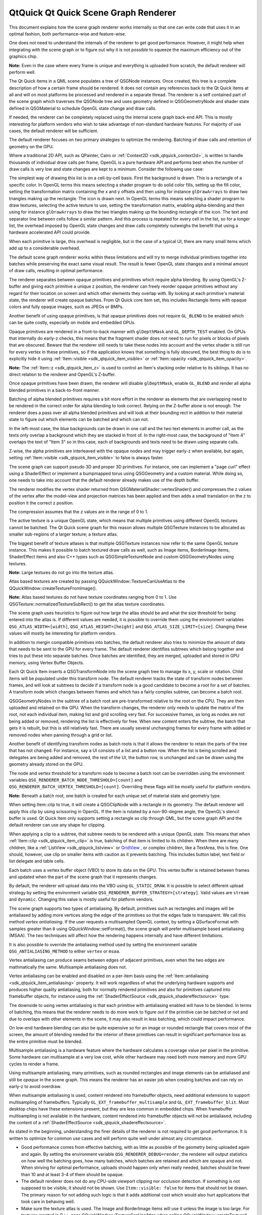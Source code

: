 .. _sdk_qtquick_qt_quick_scene_graph_renderer:

QtQuick Qt Quick Scene Graph Renderer
=====================================


This document explains how the scene graph renderer works internally so that one can write code that uses it in an optimal fashion, both performance-wise and feature-wise.

One does not need to understand the internals of the renderer to get good performance. However, it might help when integrating with the scene graph or to figure out why it is not possible to squeeze the maximum efficiency out of the graphics chip.

**Note:** Even in the case where every frame is unique and everything is uploaded from scratch, the default renderer will perform well.

The Qt Quick items in a QML scene populates a tree of QSGNode instances. Once created, this tree is a complete description of how a certain frame should be rendered. It does not contain any references back to the Qt Quick items at all and will on most platforms be processed and rendered in a separate thread. The renderer is a self contained part of the scene graph which traverses the QSGNode tree and uses geometry defined in QSGGeometryNode and shader state defined in QSGMaterial to schedule OpenGL state change and draw calls.

If needed, the renderer can be completely replaced using the internal scene graph back-end API. This is mostly interesting for platform vendors who wish to take advantage of non-standard hardware features. For majority of use cases, the default renderer will be sufficient.

The default renderer focuses on two primary strategies to optimize the rendering. Batching of draw calls and retention of geometry on the GPU.

Where a traditional 2D API, such as QPainter, Cairo or :ref:`Context2D <sdk_qtquick_context2d>`, is written to handle thousands of individual draw calls per frame, OpenGL is a pure hardware API and performs best when the number of draw calls is very low and state changes are kept to a minimum. Consider the following use case:

The simplest way of drawing this list is on a cell-by-cell basis. First the background is drawn. This is a rectangle of a specific color. In OpenGL terms this means selecting a shader program to do solid color fills, setting up the fill color, setting the transformation matrix containing the x and y offsets and then using for instance ``glDrawArrays`` to draw two triangles making up the rectangle. The icon is drawn next. In OpenGL terms this means selecting a shader program to draw textures, selecting the active texture to use, setting the transformation matrix, enabling alpha-blending and then using for instance ``glDrawArrays`` to draw the two triangles making up the bounding rectangle of the icon. The text and separator line between cells follow a similar pattern. And this process is repeated for every cell in the list, so for a longer list, the overhead imposed by OpenGL state changes and draw calls completely outweighs the benefit that using a hardware accelerated API could provide.

When each primitive is large, this overhead is negligible, but in the case of a typical UI, there are many small items which add up to a considerable overhead.

The default scene graph renderer works within these limitations and will try to merge individual primitives together into batches while preserving the exact same visual result. The result is fewer OpenGL state changes and a minimal amount of draw calls, resulting in optimal performance.

The renderer separates between opaque primitives and primitives which require alpha blending. By using OpenGL's Z-buffer and giving each primitive a unique z position, the renderer can freely reorder opaque primitives without any regard for their location on screen and which other elements they overlap with. By looking at each primitive's material state, the renderer will create opaque batches. From Qt Quick core item set, this includes Rectangle items with opaque colors and fully opaque images, such as JPEGs or BMPs.

Another benefit of using opaque primitives, is that opaque primitives does not require ``GL_BLEND`` to be enabled which can be quite costly, especially on mobile and embedded GPUs.

Opaque primitives are rendered in a front-to-back manner with ``glDepthMask`` and ``GL_DEPTH_TEST`` enabled. On GPUs that internally do early-z checks, this means that the fragment shader does not need to run for pixels or blocks of pixels that are obscured. Beware that the renderer still needs to take these nodes into account and the vertex shader is still run for every vertex in these primitives, so if the application knows that something is fully obscured, the best thing to do is to explicitly hide it using :ref:`Item::visible <sdk_qtquick_item_visible>` or :ref:`Item::opacity <sdk_qtquick_item_opacity>`.

**Note:** The :ref:`Item::z <sdk_qtquick_item_z>` is used to control an Item's stacking order relative to its siblings. It has no direct relation to the renderer and OpenGL's Z-buffer.

Once opaque primitives have been drawn, the renderer will disable ``glDepthMask``, enable ``GL_BLEND`` and render all alpha blended primitives in a back-to-front manner.

Batching of alpha blended primitives requires a bit more effort in the renderer as elements that are overlapping need to be rendered in the correct order for alpha blending to look correct. Relying on the Z-buffer alone is not enough. The renderer does a pass over all alpha blended primitives and will look at their bounding rect in addition to their material state to figure out which elements can be batched and which can not.

In the left-most case, the blue backgrounds can be drawn in one call and the two text elements in another call, as the texts only overlap a background which they are stacked in front of. In the right-most case, the background of "Item 4" overlaps the text of "Item 3" so in this case, each of backgrounds and texts need to be drawn using separate calls.

Z-wise, the alpha primitives are interleaved with the opaque nodes and may trigger early-z when available, but again, setting :ref:`Item::visible <sdk_qtquick_item_visible>` to false is always faster.

The scene graph can support pseudo 3D and proper 3D primitives. For instance, one can implement a "page curl" effect using a ShaderEffect or implement a bumpmapped torus using QSGGeometry and a custom material. While doing so, one needs to take into account that the default renderer already makes use of the depth buffer.

The renderer modifies the vertex shader returned from QSGMaterialShader::vertexShader() and compresses the z values of the vertex after the model-view and projection matrices has been applied and then adds a small translation on the z to position it the correct z position.

The compression assumes that the z values are in the range of 0 to 1.

The active texture is a unique OpenGL state, which means that multiple primitives using different OpenGL textures cannot be batched. The Qt Quick scene graph for this reason allows multiple QSGTexture instances to be allocated as smaller sub-regions of a larger texture; a texture atlas.

The biggest benefit of texture atlases is that multiple QSGTexture instances now refer to the same OpenGL texture instance. This makes it possible to batch textured draw calls as well, such as Image items, BorderImage items, ShaderEffect items and also C++ types such as QSGSimpleTextureNode and custom QSGGeometryNodes using textures.

**Note:** Large textures do not go into the texture atlas.

Atlas based textures are created by passing QQuickWindow::TextureCanUseAtlas to the QQuickWindow::createTextureFromImage().

**Note:** Atlas based textures do not have texture coordinates ranging from 0 to 1. Use QSGTexture::normalizedTextureSubRect() to get the atlas texture coordinates.

The scene graph uses heuristics to figure out how large the atlas should be and what the size threshold for being entered into the atlas is. If different values are needed, it is possible to override them using the environment variables ``QSG_ATLAS_WIDTH=[width]``, ``QSG_ATLAS_HEIGHT=[height]`` and ``QSG_ATLAS_SIZE_LIMIT=[size]``. Changing these values will mostly be interesting for platform vendors.

In addition to mergin compatible primitives into batches, the default renderer also tries to minimize the amount of data that needs to be sent to the GPU for every frame. The default renderer identifies subtrees which belong together and tries to put these into separate batches. Once batches are identified, they are merged, uploaded and stored in GPU memory, using Vertex Buffer Objects.

Each Qt Quick Item inserts a QSGTransformNode into the scene graph tree to manage its x, y, scale or rotation. Child items will be populated under this transform node. The default renderer tracks the state of transform nodes between frames, and will look at subtrees to decide if a transform node is a good candidate to become a root for a set of batches. A transform node which changes between frames and which has a fairly complex subtree, can become a batch root.

QSGGeometryNodes in the subtree of a batch root are pre-transformed relative to the root on the CPU. They are then uploaded and retained on the GPU. When the transform changes, the renderer only needs to update the matrix of the root, not each individual item, making list and grid scrolling very fast. For successive frames, as long as nodes are not being added or removed, rendering the list is effectively for free. When new content enters the subtree, the batch that gets it is rebuilt, but this is still relatively fast. There are usually several unchanging frames for every frame with added or removed nodes when panning through a grid or list.

Another benefit of identifying transform nodes as batch roots is that it allows the renderer to retain the parts of the tree that has not changed. For instance, say a UI consists of a list and a button row. When the list is being scrolled and delegates are being added and removed, the rest of the UI, the button row, is unchanged and can be drawn using the geometry already stored on the GPU.

The node and vertex threshold for a transform node to become a batch root can be overridden using the environment variables ``QSG_RENDERER_BATCH_NODE_THRESHOLD=[count]`` and ``QSG_RENDERER_BATCH_VERTEX_THRESHOLD=[count]``. Overriding these flags will be mostly useful for platform vendors.

**Note:** Beneath a batch root, one batch is created for each unique set of material state and geometry type.

When setting Item::clip to true, it will create a QSGClipNode with a rectangle in its geometry. The default renderer will apply this clip by using scissoring in OpenGL. If the item is rotated by a non-90-degree angle, the OpenGL's stencil buffer is used. Qt Quick Item only supports setting a rectangle as clip through QML, but the scene graph API and the default renderer can use any shape for clipping.

When applying a clip to a subtree, that subtree needs to be rendered with a unique OpenGL state. This means that when :ref:`Item::clip <sdk_qtquick_item_clip>` is true, batching of that item is limited to its children. When there are many children, like a :ref:`ListView <sdk_qtquick_listview>` or `GridView </sdk/apps/qml/QtQuick/draganddrop/#gridview>`_ , or complex children, like a TextArea, this is fine. One should, however, use clip on smaller items with caution as it prevents batching. This includes button label, text field or list delegate and table cells.

Each batch uses a vertex buffer object (VBO) to store its data on the GPU. This vertex buffer is retained between frames and updated when the part of the scene graph that it represents changes.

By default, the renderer will upload data into the VBO using ``GL_STATIC_DRAW``. It is possible to select different upload strategy by setting the environment variable ``QSG_RENDERER_BUFFER_STRATEGY=[strategy]``. Valid values are ``stream`` and ``dynamic``. Changing this value is mostly useful for platform vendors.

The scene graph supports two types of antialiasing. By default, primitives such as rectangles and images will be antialiased by adding more vertices along the edge of the primitives so that the edges fade to transparent. We call this method *vertex antialiasing*. If the user requests a multisampled OpenGL context, by setting a QSurfaceFormat with samples greater than ``0`` using QQuickWindow::setFormat(), the scene graph will prefer multisample based antialiasing (MSAA). The two techniques will affect how the rendering happens internally and have different limitations.

It is also possible to override the antialiasing method used by setting the environment variable ``QSG_ANTIALIASING_METHOD`` to either ``vertex`` or ``msaa``.

Vertex antialiasing can produce seams between edges of adjacent primitives, even when the two edges are mathmatically the same. Multisample antialiasing does not.

Vertex antialiasing can be enabled and disabled on a per-item basis using the :ref:`Item::antialiasing <sdk_qtquick_item_antialiasing>` property. It will work regardless of what the underlying hardware supports and produces higher quality antialiasing, both for normally rendered primitives and also for primitives captured into framebuffer objects, for instance using the :ref:`ShaderEffectSource <sdk_qtquick_shadereffectsource>` type.

The downside to using vertex antialiasing is that each primitive with antialiasing enabled will have to be blended. In terms of batching, this means that the renderer needs to do more work to figure out if the primitive can be batched or not and due to overlaps with other elements in the scene, it may also result in less batching, which could impact performance.

On low-end hardware blending can also be quite expensive so for an image or rounded rectangle that covers most of the screen, the amount of blending needed for the interior of these primitives can result in significant performance loss as the entire primitive must be blended.

Multisample antialiasing is a hardware feature where the hardware calculates a coverage value per pixel in the primitive. Some hardware can multisample at a very low cost, while other hardware may need both more memory and more GPU cycles to render a frame.

Using multisample antialiasing, many primitives, such as rounded rectangles and image elements can be antialiased and still be *opaque* in the scene graph. This means the renderer has an easier job when creating batches and can rely on early-z to avoid overdraw.

When multisample antialiasing is used, content rendered into framebuffer objects, need additional extensions to support multisampling of framebuffers. Typically ``GL_EXT_framebuffer_multisample`` and ``GL_EXT_framebuffer_blit``. Most desktop chips have these extensions present, but they are less common in embedded chips. When framebuffer multisampling is not available in the hardware, content rendered into framebuffer objects will not be antialiased, including the content of a :ref:`ShaderEffectSource <sdk_qtquick_shadereffectsource>`.

As stated in the beginning, understanding the finer details of the renderer is not required to get good performance. It is written to optimize for common use cases and will perform quite well under almost any circumstance.

-  Good performance comes from effective batching, with as little as possible of the geometry being uploaded again and again. By setting the environment variable ``QSG_RENDERER_DEBUG=render``, the renderer will output statistics on how well the batching goes, how many batches, which batches are retained and which are opaque and not. When striving for optimal performance, uploads should happen only when really needed, batches should be fewer than 10 and at least 3-4 of them should be opaque.
-  The default renderer does not do any CPU-side viewport clipping nor occlusion detection. If something is not supposed to be visible, it should not be shown. Use ``Item::visible: false`` for items that should not be drawn. The primary reason for not adding such logic is that it adds additional cost which would also hurt applications that took care in behaving well.
-  Make sure the texture atlas is used. The Image and BorderImage items will use it unless the image is too large. For textures created in C++, pass QQuickWindow::TextureCanUseAtlas when calling QQuickWindow::createTexture(). By setting the environment variable ``QSG_ATLAS_OVERLAY`` all atlas textures will be colorized so they are easily identifiable in the application.
-  Use opaque primitives where possible. Opaque primitives are faster to process in the renderer and faster to draw on the GPU. For instance, PNG files will often have an alpha channel, even though each pixel is fully opaque. JPG files are always opaque. When providing images to an QQuickImageProvider or creating images with QQuickWindow::createTextureFromImage(), let the image have QImage::Format\_RGB32, when possible.
-  Be aware of that overlapping compond items, like in the illustration above, can not be batched.
-  Clipping breaks batching. Never use on a per-item basis, inside tables cells, item delegates or similar. Instead of clipping text, use eliding. Instead of clipping an image, create a QQuickImageProvider that returns a cropped image.
-  Batching only works for 16-bit indices. All built-in items use 16-bit indices, but custom geometry is free to also use 32-bit indices.
-  Some material flags prevent batching, the most limiting one being QSGMaterial::RequiresFullMatrix which prevents all batching.
-  Applications with a monochrome background should set it using QQuickWindow::setColor() rather than using a top-level Rectangle item. QQuickWindow::setColor() will be used in a call to ``glClear()``, which is potentially faster.
-  Mipmapped Image items are not placed in global atlas and will not be batched.

If an application performs poorly, make sure that rendering is actually the bottleneck. Use a profiler! The environment variable ``QSG_RENDER_TIMING=1`` will output a number of useful timing parameters which can be useful in pinpointing where a problem lies.

To visualize the various aspects of the scene graph's default renderer, the ``QSG_VISUALIZE`` environment variable can be set to one of the values detailed in each section below. We provide examples of the output of some of the variables using the following QML code:

.. code:: cpp

    import QtQuick 2.2
    Rectangle {
        width: 200
        height: 140
        ListView {
            id: clippedList
            x: 20
            y: 20
            width: 70
            height: 100
            clip: true
            model: ["Item A", "Item B", "Item C", "Item D"]
            delegate: Rectangle {
                color: "lightblue"
                width: parent.width
                height: 25
                Text {
                    text: modelData
                    anchors.fill: parent
                    horizontalAlignment: Text.AlignHCenter
                    verticalAlignment: Text.AlignVCenter
                }
            }
        }
        ListView {
            id: clippedDelegateList
            x: clippedList.x + clippedList.width + 20
            y: 20
            width: 70
            height: 100
            clip: true
            model: ["Item A", "Item B", "Item C", "Item D"]
            delegate: Rectangle {
                color: "lightblue"
                width: parent.width
                height: 25
                clip: true
                Text {
                    text: modelData
                    anchors.fill: parent
                    horizontalAlignment: Text.AlignHCenter
                    verticalAlignment: Text.AlignVCenter
                }
            }
        }
    }

For the :ref:`ListView <sdk_qtquick_listview>` on the left, we set its :ref:`clip <sdk_qtquick_item_clip>` property to ``true``. For the :ref:`ListView <sdk_qtquick_listview>` on right, we also set each delegate's :ref:`clip <sdk_qtquick_item_clip>` property to ``true`` to illustrate the effects of clipping on batching.

|"Original"|

Original

**Note:** The visualized elements do not respect clipping, and rendering order is arbitrary.

Setting ``QSG_VISUALIZE`` to ``batches`` visualizes batches in the renderer. Merged batches are drawn with a solid color and unmerged batches are drawn with a diagonal line pattern. Few unique colors means good batching. Unmerged batches are bad if they contain many individual nodes.

|"batches"|

``QSG_VISUALIZE=batches``

Setting ``QSG_VISUALIZE`` to ``clip`` draws red areas on top of the scene to indicate clipping. As Qt Quick Items do not clip by default, no clipping is usually visualized.

``QSG_VISUALIZE=clip``

Setting ``QSG_VISUALIZE`` to ``changes`` visualizes changes in the renderer. Changes in the scenegraph are visualized with a flashing overlay of a random color. Changes on a primitive are visualized with a solid color, while changes in an ancestor, such as matrix or opacity changes, are visualized with a pattern.

Setting ``QSG_VISUALIZE`` to ``overdraw`` visualizes overdraw in the renderer. Visualize all items in 3D to highlight overdraws. This mode can also be used to detect geometry outside the viewport to some extent. Opaque items are rendered with a green tint, while translucent items are rendered with a red tint. The bounding box for the viewport is rendered in blue. Opaque content is easier for the scenegraph to process and is usually faster to render.

Note that the root rectangle in the code above is superfluous as the window is also white, so drawing the rectangle is a waste of resources in this case. Changing it to an Item can give a slight performance boost.

|"overdraw-1"|

|"overdraw-2"|

``QSG_VISUALIZE=overdraw``

